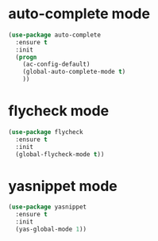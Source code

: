 * auto-complete mode
#+BEGIN_SRC emacs-lisp
(use-package auto-complete
  :ensure t
  :init
  (progn
    (ac-config-default)
    (global-auto-complete-mode t)
    ))
#+END_SRC
* flycheck mode
#+BEGIN_SRC emacs-lisp
(use-package flycheck
  :ensure t
  :init
  (global-flycheck-mode t))
#+END_SRC
* yasnippet mode
#+BEGIN_SRC emacs-lisp
(use-package yasnippet
  :ensure t
  :init
  (yas-global-mode 1))
#+END_SRC
